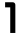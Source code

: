SplineFontDB: 3.2
FontName: 0001_0001.otf
FullName: Untitled139
FamilyName: Untitled139
Weight: Regular
Copyright: Copyright (c) 2023, yihui
UComments: "2023-3-16: Created with FontForge (http://fontforge.org)"
Version: 001.000
ItalicAngle: 0
UnderlinePosition: -100
UnderlineWidth: 50
Ascent: 800
Descent: 200
InvalidEm: 0
LayerCount: 2
Layer: 0 0 "Back" 1
Layer: 1 0 "Fore" 0
XUID: [1021 906 590844009 6151690]
OS2Version: 0
OS2_WeightWidthSlopeOnly: 0
OS2_UseTypoMetrics: 1
CreationTime: 1678942954
ModificationTime: 1678942954
OS2TypoAscent: 0
OS2TypoAOffset: 1
OS2TypoDescent: 0
OS2TypoDOffset: 1
OS2TypoLinegap: 0
OS2WinAscent: 0
OS2WinAOffset: 1
OS2WinDescent: 0
OS2WinDOffset: 1
HheadAscent: 0
HheadAOffset: 1
HheadDescent: 0
HheadDOffset: 1
OS2Vendor: 'PfEd'
DEI: 91125
Encoding: ISO8859-1
UnicodeInterp: none
NameList: AGL For New Fonts
DisplaySize: -48
AntiAlias: 1
FitToEm: 0
BeginChars: 256 1

StartChar: i
Encoding: 105 105 0
Width: 512
VWidth: 2048
Flags: HW
LayerCount: 2
Fore
SplineSet
256 1024 m 1
 384 1024 l 1
 384 896 l 1
 256 896 l 1
 256 1024 l 1
384 704 m 2
 384 739 355 768 320 768 c 2
 128 768 l 1
 128 640 l 1
 256 640 l 1
 256 0 l 1
 384 0 l 1
 384 704 l 2
EndSplineSet
EndChar
EndChars
EndSplineFont

